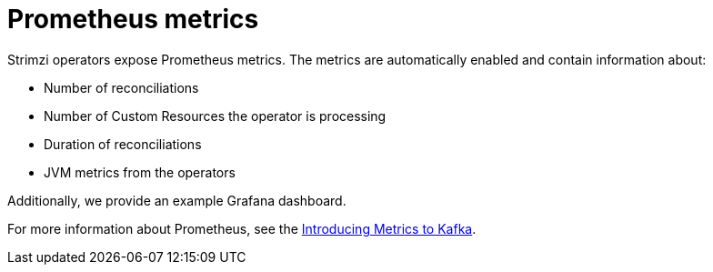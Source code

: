 // Module included in the following assemblies:
//
// assembly-operators-monitoring.adoc

[id='con-operators-prometheus-metrics-{context}']

= Prometheus metrics

Strimzi operators expose Prometheus metrics.
The metrics are automatically enabled and contain information about:

* Number of reconciliations
* Number of Custom Resources the operator is processing
* Duration of reconciliations
* JVM metrics from the operators

Additionally, we provide an example Grafana dashboard.

For more information about Prometheus, see the link:{BookURLDeploying}#assembly-metrics-{context}[Introducing Metrics to Kafka].
